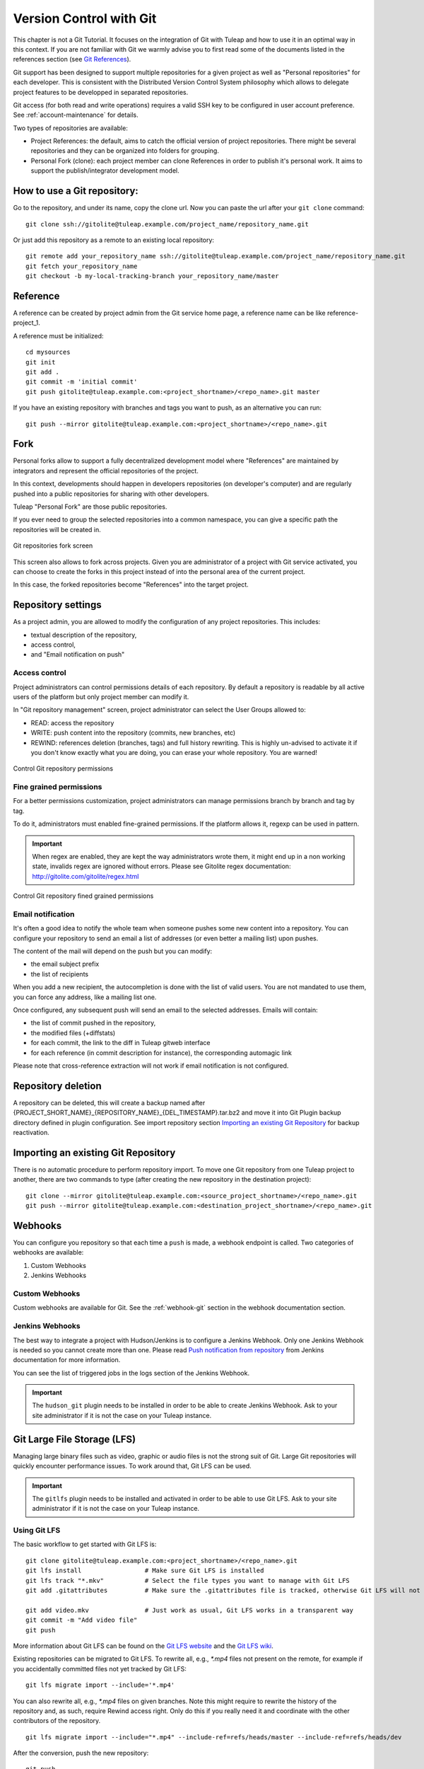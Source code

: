 


.. _version-control-with-git:

Version Control with Git
========================

This chapter is not a Git Tutorial. It focuses on the integration of Git
with Tuleap and how to use it in an optimal way in this
context. If you are not familiar with Git we warmly advise you to first
read some of the documents listed in the references section (see `Git References`_).

Git support has been designed to support multiple repositories for a
given project as well as "Personal repositories" for each developer.
This is consistent with the Distributed Version Control System
philosophy which allows to delegate project features to be developped in
separated repositories.

Git access (for both read and write operations) requires a valid SSH key
to be configured in user account preference. See :ref:`account-maintenance` for details.

Two types of repositories are available:

-  Project References: the default, aims to catch the official version
   of project repositories. There might be several repositories and they
   can be organized into folders for grouping.

-  Personal Fork (clone): each project member can clone References in
   order to publish it's personal work. It aims to support the
   publish/integrator development model.

How to use a Git repository:
----------------------------

Go to the repository, and under its name, copy the clone url. Now you can paste the url after your ``git clone`` command:

::

        git clone ssh://gitolite@tuleap.example.com/project_name/repository_name.git


Or just add this repository as a remote to an existing local repository:

::

        git remote add your_repository_name ssh://gitolite@tuleap.example.com/project_name/repository_name.git
        git fetch your_repository_name
        git checkout -b my-local-tracking-branch your_repository_name/master


Reference
---------

A reference can be created by project admin from the Git service home
page, a reference name can be like reference-project\_1.

A reference must be initialized:

::

        cd mysources
        git init
        git add .
        git commit -m 'initial commit'
        git push gitolite@tuleap.example.com:<project_shortname>/<repo_name>.git master


If you have an existing repository with branches and tags you want to
push, as an alternative you can run:

::

        git push --mirror gitolite@tuleap.example.com:<project_shortname>/<repo_name>.git

.. _git-personal-fork:

Fork
----

Personal forks allow to support a fully decentralized development model
where "References" are maintained by integrators and represent the
official repositories of the project.

In this context, developments should happen in developers repositories
(on developer's computer) and are regularly pushed into a public
repositories for sharing with other developers.

Tuleap "Personal Fork" are those public repositories.

If you ever need to group the selected repositories into a common
namespace, you can give a specific path the repositories will be created
in.

.. figure:: ../images/screenshots/sc_git_personal_fork.png
   	   :align: center
  	   :alt: Git repositories fork screen
  	   :name: Git repositories fork screen

   	   Git repositories fork screen

This screen also allows to fork across projects. Given you are
administrator of a project with Git service activated, you can choose to
create the forks in this project instead of into the personal area of
the current project.

In this case, the forked repositories become "References" into the
target project.

Repository settings
-------------------

As a project admin, you are allowed to modify the configuration of any
project repositories. This includes:

-  textual description of the repository,

-  access control,

-  and "Email notification on push"

Access control
``````````````

Project administrators can control permissions details of each
repository. By default a repository is readable by all active users of
the platform but only project member can modify it.

In "Git repository management" screen, project administrator can select
the User Groups allowed to:

-  READ: access the repository

-  WRITE: push content into the repository (commits, new branches, etc)

-  REWIND: references deletion (branches, tags) and full history rewriting.
   This is highly un-advised to activate it if you don't know exactly what you
   are doing, you can erase your whole repository. You are warned!

.. figure:: ../images/screenshots/sc_git_permissions.png
   	   :align: center
  	   :alt: Control Git repository permissions
  	   :name: Control Git repository permissions

   	   Control Git repository permissions

Fine grained permissions
````````````````````````

For a better permissions customization, project administrators can manage
permissions branch by branch and tag by tag.

To do it, administrators must enabled fine-grained permissions.
If the platform allows it, regexp can be used in pattern.

.. IMPORTANT:: When regex are enabled, they are kept the way administrators
  wrote them, it might end up in a non working state, invalids regex
  are ignored without errors. Please see Gitolite regex documentation:
  http://gitolite.com/gitolite/regex.html


.. figure:: ../images/screenshots/fined_grained.png
    :align: center
    :alt: Control Git repository fined grained permissions
    :name: Control Git repository fined grained permissions

    Control Git repository fined grained permissions

Email notification
``````````````````

It's often a good idea to notify the whole team when someone pushes some
new content into a repository. You can configure your repository to send
an email a list of addresses (or even better a mailing list) upon
pushes.

The content of the mail will depend on the push but you can modify:

-  the email subject prefix

-  the list of recipients

When you add a new recipient, the autocompletion is done with the list
of valid users. You are not mandated to use them, you can force any
address, like a mailing list one.

Once configured, any subsequent push will send an email to the selected
addresses. Emails will contain:

-  the list of commit pushed in the repository,

-  the modified files (+diffstats)

-  for each commit, the link to the diff in Tuleap gitweb
   interface

-  for each reference (in commit description for instance), the
   corresponding automagic link

Please note that cross-reference extraction will not work if email
notification is not configured.

Repository deletion
-------------------

A repository can be deleted, this will create a backup named after
{PROJECT\_SHORT\_NAME}\_{REPOSITORY\_NAME}\_{DEL\_TIMESTAMP}.tar.bz2 and
move it into Git Plugin backup directory defined in plugin
configuration. See import repository section `Importing an existing Git Repository`_ for backup reactivation.

Importing an existing Git Repository
------------------------------------

There is no automatic procedure to perform repository import.
To move one Git repository from one Tuleap project to another, there are two commands to type (after creating the new repository in the destination project):
::


        git clone --mirror gitolite@tuleap.example.com:<source_project_shortname>/<repo_name>.git
        git push --mirror gitolite@tuleap.example.com:<destination_project_shortname>/<repo_name>.git

Webhooks
--------

You can configure you repository so that each time a ``push`` is made, a webhook endpoint is called. Two categories of
webhooks are available:

#. Custom Webhooks
#. Jenkins Webhooks

Custom Webhooks
```````````````

Custom webhooks are available for Git. See the :ref:`webhook-git` section in the webhook documentation section.

.. _git-jenkins-webhook:

Jenkins Webhooks
````````````````

The best way to integrate a project with Hudson/Jenkins is to configure a Jenkins Webhook. Only one Jenkins Webhook is
needed so you cannot create more than one. Please read `Push notification from repository`_ from Jenkins documentation
for more information.

You can see the list of triggered jobs in the logs section of the Jenkins Webhook.

.. IMPORTANT:: The ``hudson_git`` plugin needs to be installed in order to be able to create Jenkins Webhook. Ask to
  your site administrator if it is not the case on your Tuleap instance.

.. _Push notification from repository: https://wiki.jenkins.io/display/JENKINS/Git+Plugin#GitPlugin-Pushnotificationfromrepository


Git Large File Storage (LFS)
----------------------------

Managing large binary files such as video, graphic or audio files is not the strong suit of Git. Large Git repositories
will quickly encounter performance issues. To work around that, Git LFS can be used.

.. IMPORTANT:: The ``gitlfs`` plugin needs to be installed and activated in order to be able to use Git LFS. Ask to
  your site administrator if it is not the case on your Tuleap instance.

Using Git LFS
`````````````

The basic workflow to get started with Git LFS is:

::

    git clone gitolite@tuleap.example.com:<project_shortname>/<repo_name>.git
    git lfs install                 # Make sure Git LFS is installed
    git lfs track "*.mkv"           # Select the file types you want to manage with Git LFS
    git add .gitattributes          # Make sure the .gitattributes file is tracked, otherwise Git LFS will not be able to manage the files

    git add video.mkv               # Just work as usual, Git LFS works in a transparent way
    git commit -m "Add video file"
    git push


More information about Git LFS can be found on the `Git LFS website <https://git-lfs.github.com/>`_ and the
`Git LFS wiki <https://github.com/git-lfs/git-lfs/wiki/Tutorial>`_.

Existing repositories can be migrated to Git LFS. To rewrite all, e.g., `*.mp4` files not present
on the remote, for example if you accidentally committed files not yet tracked by Git LFS:

::

    git lfs migrate import --include='*.mp4'

You can also rewrite all, e.g., `*.mp4` files on given branches. Note this might require to rewrite the
history of the repository and, as such, require Rewind access right. Only do this if you really need it
and coordinate with the other contributors of the repository.

::

    git lfs migrate import --include="*.mp4" --include-ref=refs/heads/master --include-ref=refs/heads/dev


After the conversion, push the new repository:

::

    git push


Git file size restrictions
--------------------------

Starting 10.9, new files bigger than 50MB will be rejected automatically by Tuleap. Git doesn't handle very will large
files (esp. binary ones) and those files should really be handled by git lfs (see previous section).

Note: If you were using tuleap before 10.9 and you already had files bigger than 50MB, you will still be able to modify them.

.. IMPORTANT:: Site administrators might grant your project an exception and allow arbitrary file size in your projects.
  For them, it's done in "Git" section of Site administration.


Git References
---------------

-  The Git SCM Web Site. See https://git-scm.com/

-  Pro Git book https://git-scm.com/book/en/v2.

